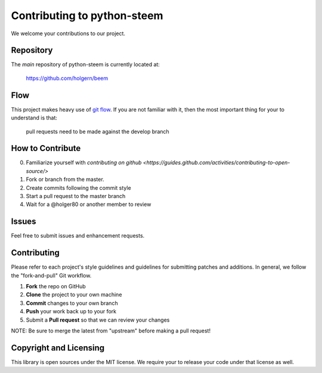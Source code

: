 Contributing to python-steem 
================================

We welcome your contributions to our project.

Repository
----------

The *main* repository of python-steem is currently located at:

    https://github.com/holgern/beem

Flow
----

This project makes heavy use of `git flow <http://nvie.com/posts/a-successful-git-branching-model/>`_.
If you are not familiar with it, then the most important thing for your
to understand is that:

    pull requests need to be made against the develop branch

How to Contribute
-----------------

0. Familiarize yourself with `contributing on github <https://guides.github.com/activities/contributing-to-open-source/>`
1. Fork or branch from the master.
2. Create commits following the commit style
3. Start a pull request to the master branch
4. Wait for a @holger80 or another member to review

Issues
------

Feel free to submit issues and enhancement requests.

Contributing
------------

Please refer to each project's style guidelines and guidelines for
submitting patches and additions. In general, we follow the
"fork-and-pull" Git workflow.

1. **Fork** the repo on GitHub
2. **Clone** the project to your own machine
3. **Commit** changes to your own branch
4. **Push** your work back up to your fork
5. Submit a **Pull request** so that we can review your changes

NOTE: Be sure to merge the latest from "upstream" before making a pull
request!

Copyright and Licensing
-----------------------

This library is open sources under the MIT license. We require your to
release your code under that license as well.
